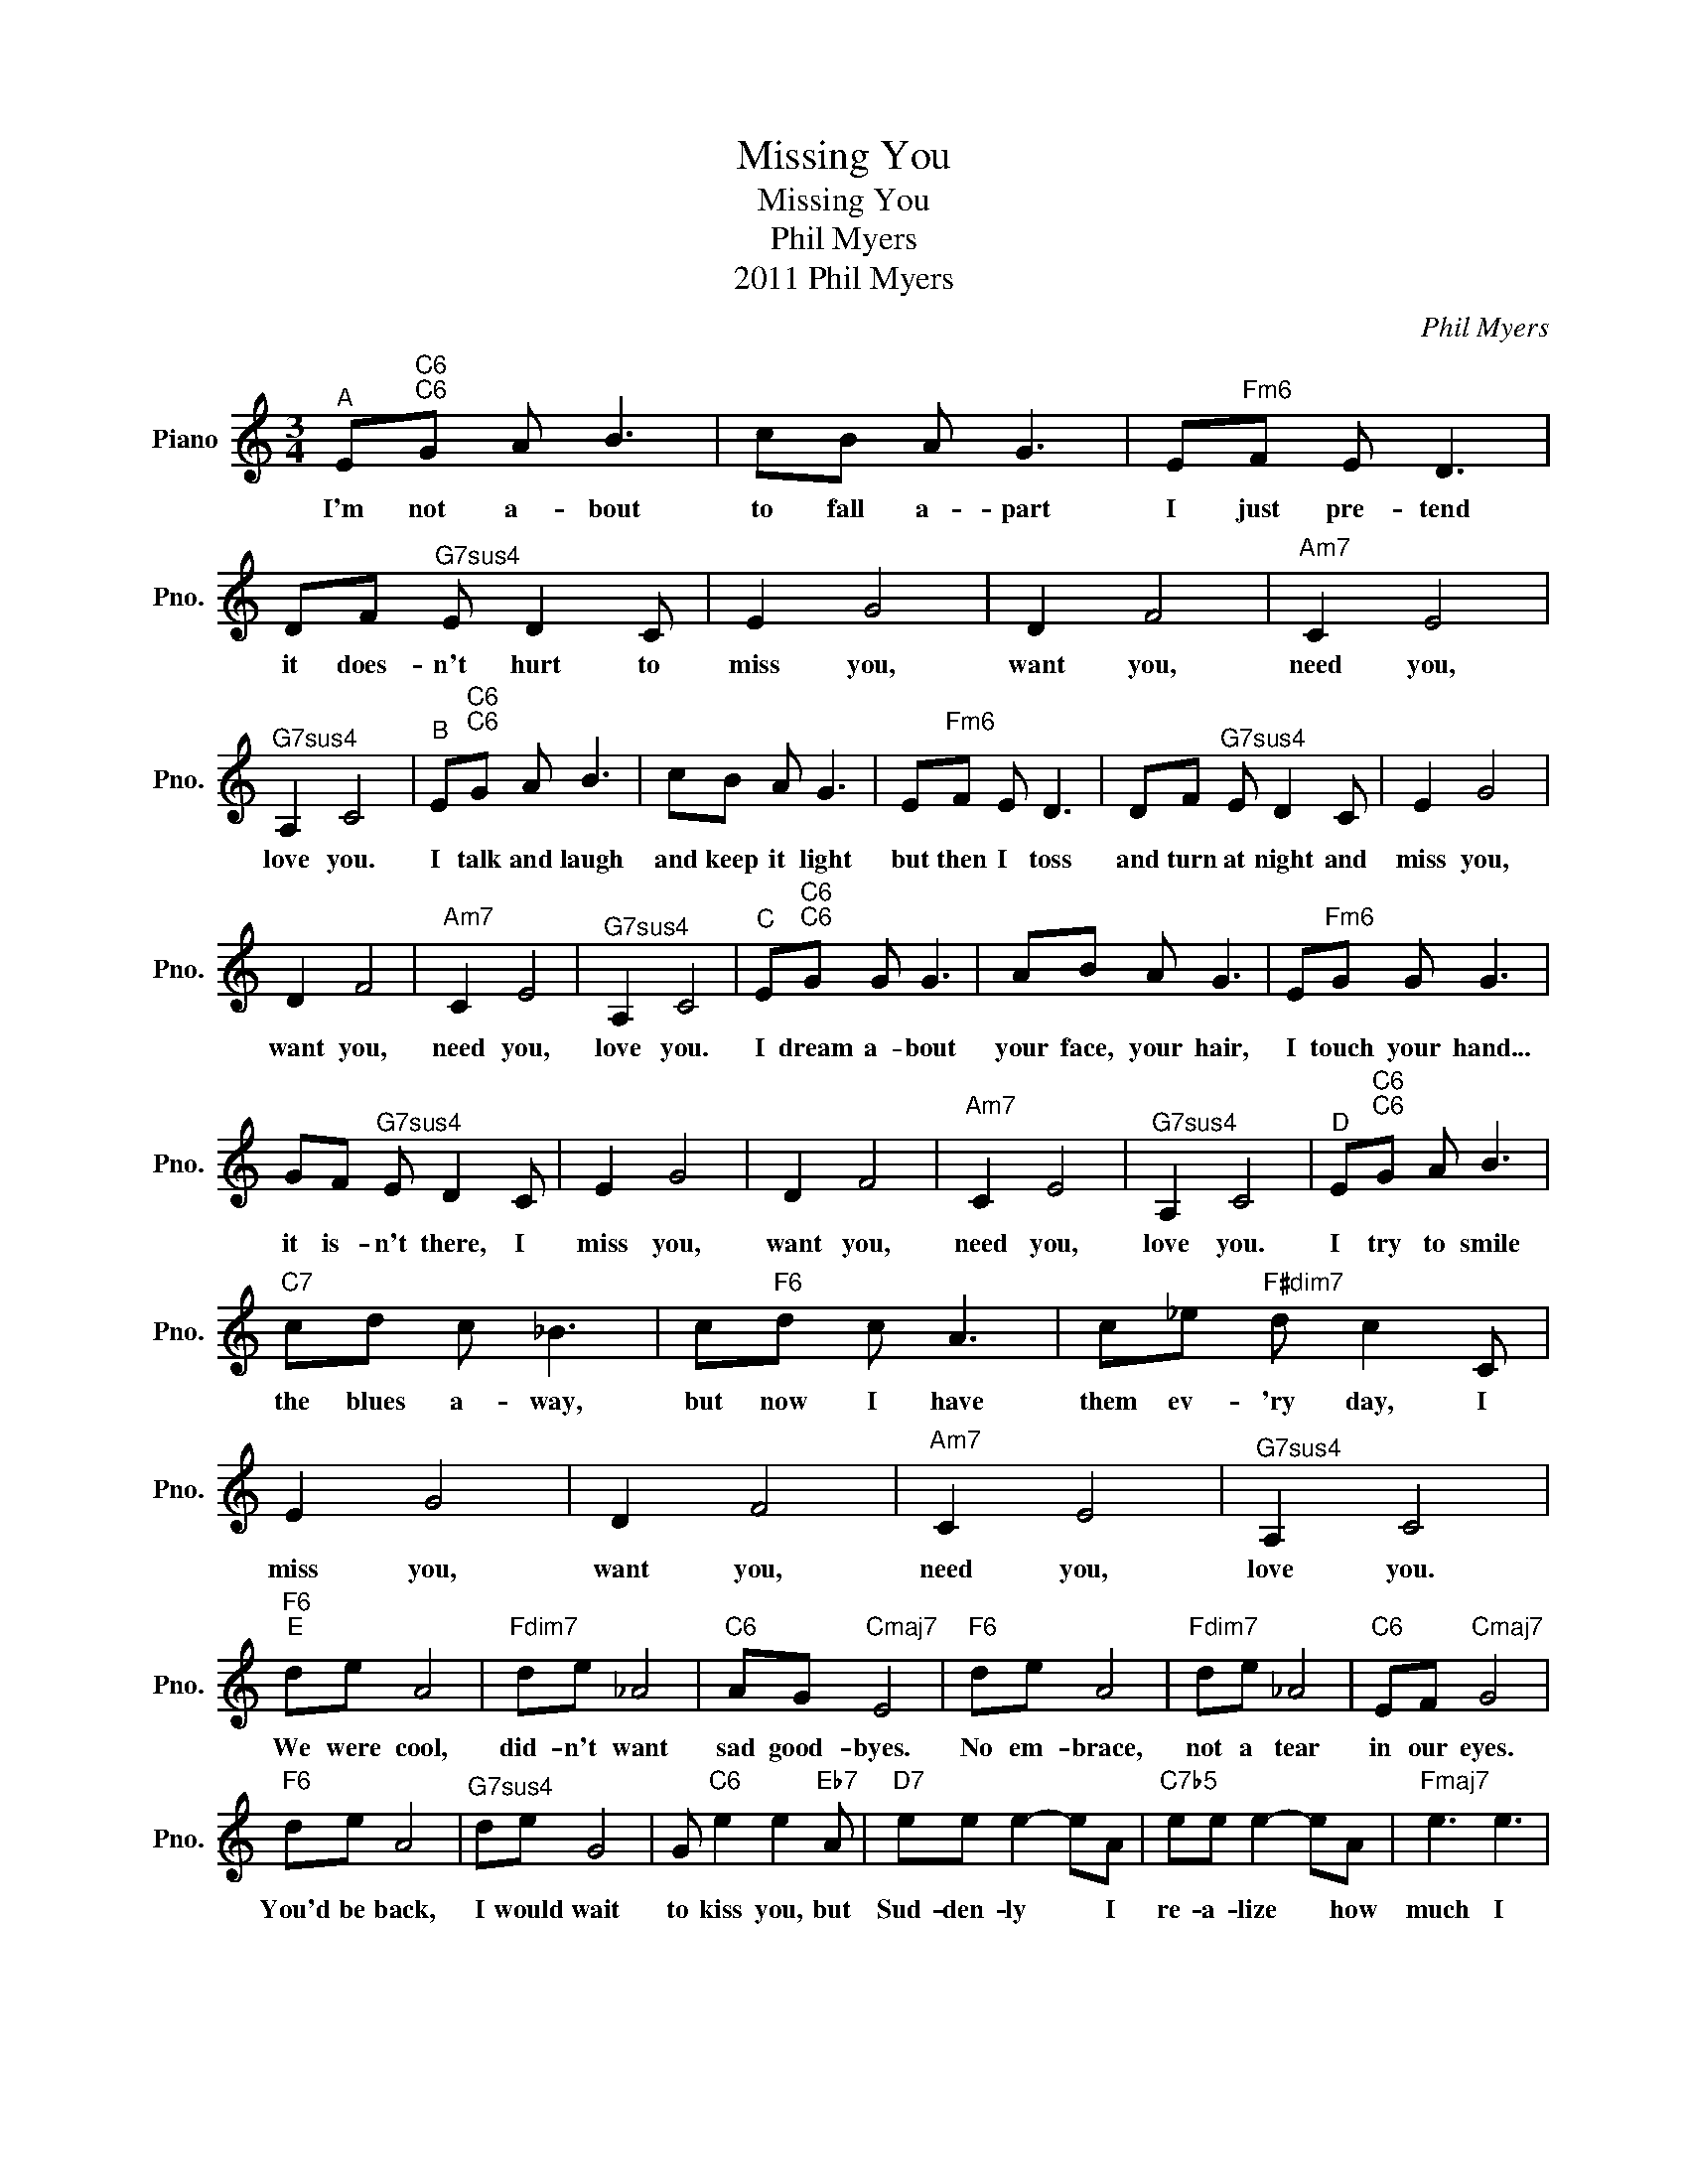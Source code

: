 X:1
T:Missing You
T:Missing You
T:Phil Myers
T:2011 Phil Myers
C:Phil Myers
Z:All Rights Reserved
L:1/8
M:3/4
K:C
V:1 treble nm="Piano" snm="Pno."
%%MIDI program 0
V:1
"^A" E"C6""C6"G A B3 | cB A G3 | E"Fm6"F E D3 | DF"^G7sus4" E D2 C | E2 G4 | D2 F4 |"Am7" C2 E4 | %7
w: I'm not a- bout|to fall a- part|I just pre- tend|it does- n't hurt to|miss you,|want you,|need you,|
"^G7sus4" A,2 C4 |"^B" E"C6""C6"G A B3 | cB A G3 | E"Fm6"F E D3 | DF"^G7sus4" E D2 C | E2 G4 | %13
w: love you.|I talk and laugh|and keep it light|but then I toss|and turn at night and|miss you,|
 D2 F4 |"Am7" C2 E4 |"^G7sus4" A,2 C4 |"^C" E"C6""C6"G G G3 | AB A G3 | E"Fm6"G G G3 | %19
w: want you,|need you,|love you.|I dream a- bout|your face, your hair,|I touch your hand...|
 GF"^G7sus4" E D2 C | E2 G4 | D2 F4 |"Am7" C2 E4 |"^G7sus4" A,2 C4 |"^D" E"C6""C6"G A B3 | %25
w: it is- n't there, I|miss you,|want you,|need you,|love you.|I try to smile|
"C7" cd c _B3 | c"F6"d c A3 | c_e"F#dim7" d c2 C | E2 G4 | D2 F4 |"Am7" C2 E4 |"^G7sus4" A,2 C4 | %32
w: the blues a- way,|but now I have|them ev- 'ry day, I|miss you,|want you,|need you,|love you.|
"F6""^E" de A4 |"Fdim7" de _A4 |"C6" AG"Cmaj7" E4 |"F6" de A4 |"Fdim7" de _A4 |"C6" EF"Cmaj7" G4 | %38
w: We were cool,|did- n't want|sad good- byes.|No em- brace,|not a tear|in our eyes.|
"F6" de A4 |"^G7sus4" de G4 | G"C6" e2 e2"Eb7" A |"D7" ee e2- eA |"C7b5" ee e2- eA |"Fmaj7" e3 e3 | %44
w: You'd be back,|I would wait|to kiss you, but|Sud- den- ly * I|re- a- lize * how|much I|
"^G7sus4" e3"G7" d3 |"^F" E"C6""C6"G A B3 | cB A G3 | E"Fm6"F E D3 | DF"^G7sus4" E D2 C | E2 G4 | %50
w: miss you.|I'm not a- bout|to fall a- part|I just pre- tend|it does- n't hurt to|miss you,|
 D2 F4 |"Am7" C2 E4 |"^G7sus4" A,2"^rit." C3 D | E2 G4 | D2 F4 |"Am7" C2 E4 | %56
w: want you,|need you,|love you, to|miss you,|want you,|need you,|
"^G7sus4" A,4"G7" B,2- | B,2"Cmaj7" C4 |] %58
w: love you|* so.|

